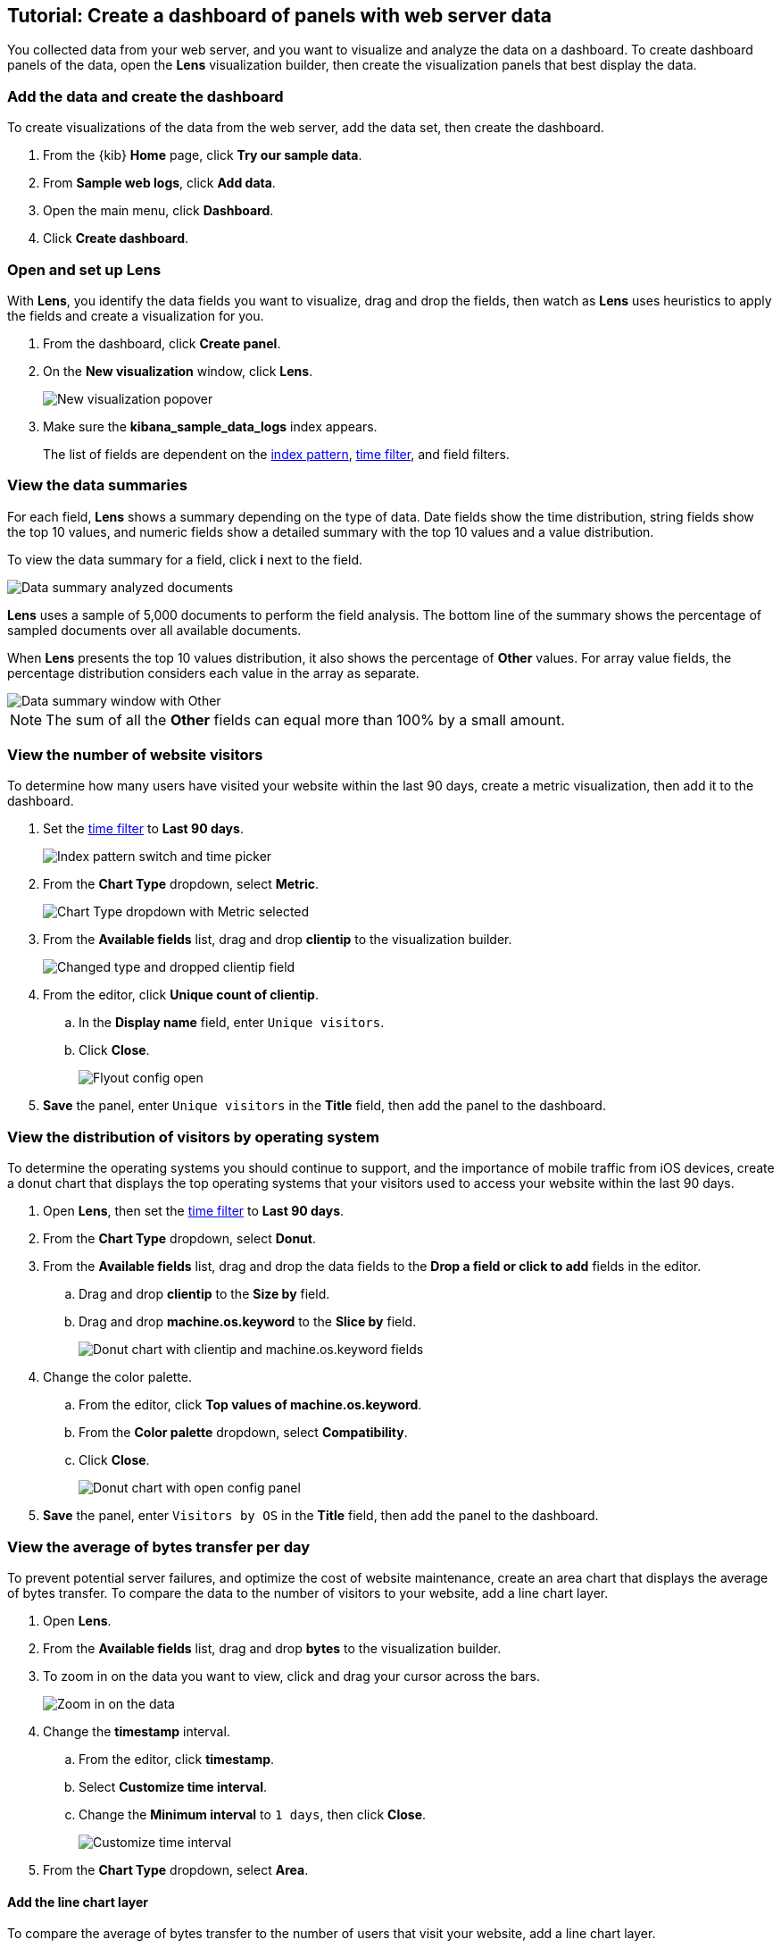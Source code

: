 [[create-panels-with-lens]]
== Tutorial: Create a dashboard of panels with web server data

You collected data from your web server, and you want to visualize and analyze the data on a dashboard. To create dashboard panels of the data, open the *Lens* visualization builder, then  
create the visualization panels that best display the data.

[discrete]
[[add-the-sample-web-logs-data]]
=== Add the data and create the dashboard

To create visualizations of the data from the web server, add the data set, then create the dashboard.

. From the {kib} *Home* page, click *Try our sample data*.

. From *Sample web logs*, click *Add data*.

. Open the main menu, click *Dashboard*.

. Click *Create dashboard*.

[float]
[[open-and-set-up-lens]]
=== Open and set up Lens

With *Lens*, you identify the data fields you want to visualize, drag and drop the fields, then watch as
*Lens* uses heuristics to apply the fields and create a visualization for you.

. From the dashboard, click *Create panel*.

. On the *New visualization* window, click *Lens*.
+
[role="screenshot"]
image::images/lens_end_to_end_1_1.png[New visualization popover]

. Make sure the *kibana_sample_data_logs* index appears.
+
The list of fields are dependent on the <<index-patterns,index pattern>>, <<set-time-filter,time filter>>, and field filters. 

[float]
=== View the data summaries

For each field, *Lens* shows a summary depending on the type of data. Date fields show the time distribution, string fields show the top 10 values, 
and numeric fields show a detailed summary with the top 10 values and a value distribution.

To view the data summary for a field, click *i* next to the field.

[role="screenshot"]
image::images/lens_data_info_documents.png[Data summary analyzed documents]

*Lens* uses a sample of 5,000 documents to perform the field analysis. The bottom line of the summary shows the percentage of sampled documents over all available documents.

When *Lens* presents the top 10 values distribution, it also shows the percentage of *Other* values. For array value fields, the percentage distribution considers each value in the array as separate.

[role="screenshot"]
image::images/lens_data_info_other.png[Data summary window with Other]

NOTE: The sum of all the *Other* fields can equal more than 100% by a small amount.

[discrete]
[[metric-vis]]
=== View the number of website visitors

To determine how many users have visited your website within the last 90 days, create a metric visualization, then add it to the dashboard.

. Set the <<set-time-filter,time filter>> to *Last 90 days*.
+
[role="screenshot"]
image::images/lens_end_to_end_1_2.png[Index pattern switch and time picker]

. From the *Chart Type* dropdown, select *Metric*.
+
[role="screenshot"]
image::images/lens_end_to_end_1_2_1.png[Chart Type dropdown with Metric selected]

. From the *Available fields* list, drag and drop *clientip* to the visualization builder.
+
[role="screenshot"]
image::images/lens_end_to_end_1_3.png[Changed type and dropped clientip field]

. From the editor, click *Unique count of clientip*.

.. In the *Display name* field, enter `Unique visitors`.

.. Click *Close*.
+
[role="screenshot"]
image::images/lens_end_to_end_1_4.png[Flyout config open]

. *Save* the panel, enter `Unique visitors` in the *Title* field, then add the panel to the dashboard.

[discrete]
[[donut-vis]]
=== View the distribution of visitors by operating system

To determine the operating systems you should continue to support, and the importance of mobile traffic from iOS devices, 
create a donut chart that displays the top operating systems that your visitors used to access your website within the last 90 days.

. Open *Lens*, then set the <<set-time-filter,time filter>> to *Last 90 days*.

. From the *Chart Type* dropdown, select *Donut*.

. From the *Available fields* list, drag and drop the data fields to the *Drop a field or click to add* fields in the editor.

.. Drag and drop *clientip* to the *Size by* field.

.. Drag and drop *machine.os.keyword* to the *Slice by* field.
+
[role="screenshot"]
image::images/lens_end_to_end_2_1_1.png[Donut chart with clientip and machine.os.keyword fields]

. Change the color palette. 

.. From the editor, click *Top values of machine.os.keyword*. 

.. From the *Color palette* dropdown, select *Compatibility*.

.. Click *Close*.
+
[role="screenshot"]
image::images/lens_end_to_end_2_1.png[Donut chart with open config panel]

. *Save* the panel, enter `Visitors by OS` in the *Title* field, then add the panel to the dashboard.

[discrete]
[[mixed-multiaxis]]
=== View the average of bytes transfer per day

To prevent potential server failures, and optimize the cost of website maintenance, create an area chart that displays the average of bytes transfer. To compare 
the data to the number of visitors to your website, add a line chart layer.  

. Open *Lens*.

. From the *Available fields* list, drag and drop *bytes* to the visualization builder.

. To zoom in on the data you want to view, click and drag your cursor across the bars. 
+
[role="screenshot"]
image::images/lens_end_to_end_3_1_1.gif[Zoom in on the data]

. Change the *timestamp* interval.

.. From the editor, click *timestamp*.

.. Select *Customize time interval*.

.. Change the *Minimum interval* to `1 days`, then click *Close*.
+
[role="screenshot"]
image::images/lens_end_to_end_3_1.png[Customize time interval]

. From the *Chart Type* dropdown, select *Area*.

[discrete]
[[add-a-data-layer]]
==== Add the line chart layer

To compare the average of bytes transfer to the number of users that visit your website, add a line chart layer.

. From the editor, click *+*.
+
[role="screenshot"]
image::images/lens_end_to_end_3_2.png[Add new layer button]

. From the new layer editor, click the *Chart type* dropdown, then click the line chart.
+
[role="screenshot"]
image::images/lens_end_to_end_3_3.png[Change layer type]
+
The chart type for the visualization changes to *Mixed XY*.

. From the *Available fields* list, drag and drop the data fields to the *Drop a field or click to add* fields in the editor.

.. Drag and drop *timestamp* to the *Horizontal axis* field.

.. Drag and drop *clientip* to the *Vertical axis* field.

. Change the *timestamp* interval.

.. From the editor, click *timestamp* in the line chart layer.

.. Select *Customize time interval*.

.. Change the *Minimum interval* to `1 days`, then click *Close*.

. Change the *Unique count of clientip* label and color.

.. From the editor, click *Unique count of clientip*.

.. In the *Display name* field, enter `Unique visitors` in the line chart layer.

.. In the *Series color* field, enter *#CA8EAE*, then click *Close*.

[discrete]
[[configure-the-multiaxis-chart]]
==== Configure the y-axes

There is a significant difference between the *timestamp per day* and *Unique visitors* data, which makes the *Unique visitors* data difficult to read. To improve the readability, 
display the *Unique visitors* data along a second y-axis, then change the formatting. When functions contain multiple formats, separate axes are created by default. 

. From the editor, click *Unique visitors* in the line chart layer.

. For *Axis side*, click *Right*, then click *Close*.

[float]
[[change-the-visualization-type]]
==== Change the visualization type

. From the editor, click *Average of bytes* in the area chart layer. 

. From the *Value format* dropdown, select *Bytes (1024)*, then click *Close*.
+
[role="screenshot"]
image::images/lens_end_to_end_3_4.png[Multiaxis chart]

[discrete]
[[lens-legend-position]]
==== Change the legend position

The visualization is done, but the legend uses a lot of space. Change the legend position to the top of the chart.

. From the *Legend* dropdown, select the top position.
+
[role="screenshot"]
image::images/lens_end_to_end_3_5.png[legend position]

. *Save* the panel, enter `Average Bytes vs. Unique Visitors` in the *Title* field, then add the panel to the dashboard.

[discrete]
[[percentage-stacked-area]]
=== View the health of your website 

To detect unusual traffic, bad website links, and server errors, create a percentage stacked area chart that displays the associated response codes.

. Open *Lens*.

. From the *Available fields* list, drag and drop the data fields to the *Drop a field or click to add* fields in the editor.

.. Drag and drop *Records* to the *Vertical axis* field.

.. Drag and drop *@timestamp* to the *Horizontal axis* field.

. From the *Chart Type* dropdown, select *Percentage bar*.

. To remove the vertical axis label, click *Left axis*, then deselect *Show*.
+
[role="screenshot"]
image::images/lens_end_to_end_4_3.png[Turn off axis name]

[discrete]
[[add-the-response-code-filters]]
==== Add the response code filters

For each response code that you want to display, create a filter. 

. From the editor, click the *Drop a field or click to add* field for *Break down by*. 

. From *Select a function*, click *Filters*.

. Add the filter for the successful response codes. 

.. Click *All records*.

.. In the *KQL* field, enter `response.keyword>=200 AND response.keyword<300`. 

.. In the *Label* field, enter `2XX`, then press Return.
+
[role="screenshot"]
image::images/lens_end_to_end_4_1.png[First filter in filters aggregation]

. Add the filter for the redirect codes. 

.. Click *Add a filter*.

.. In the *KQL* field, enter `response.keyword>=300 AND response.keyword<400`. 

.. In the *Label* field, enter `3XX`, then press Return.

. Add the filter for the client error codes. 

.. Click *Add a filter*.

.. In the *KQL* field, enter `response.keyword>=400 AND response.keyword<500`. 

.. In the *Label* field, enter `4XX`, then press Return.

. Add the filter for the server error codes. 

.. Click *Add a filter*.

.. In the *KQL* field, enter `response.keyword>=500 AND response.keyword<600`. 

.. In the *Label* field, enter `5XX`, then press Return.

. To change the color palette, select *Status* from the *Color palette* dropdown, then click *Close*.

. *Save* the panel, enter `Response Codes Over Time` in the *Title* field, then add the panel to the dashboard.

[discrete]
[[histogram]]
=== View the traffic for your website by the hour 

To find the best time to shut down your website for maintenance, create a histogram that displays the traffic for your website by the hour.

. Open *Lens*.

. From the *Available fields* list, drag and drop *bytes* to *Vertical axis* in the editor, then configure the options.

.. Click *Average of bytes*.

.. From *Select a function*, click *Sum*.

.. In the *Display name* field, enter `Transferred bytes`.

.. From the *Value format* dropdown, select `Bytes (1024)`, then click *Close*.

. From the *Available fields* list, drag and drop *hour_of_day* to *Horizontal axis* in the editor, then configure the options.

.. Click *hour_of_day*.

.. Click and slide the *Intervals granularity* slider until the horizontal axis displays hourly intervals.
+
[role="screenshot"]
image::images/lens_end_to_end_5_2.png[Create custom ranges]

. *Save* the panel, enter `Hourly Traffic Distribution` in the *Title* field, then add the panel to the dashboard.

[discrete]
[[custom-ranges]]
=== View the percent of small versus large transferred files 
 
To determine if your users transfer more small files versus large files, create a pie chart that displays the percentage of each size. 

. Open *Lens*.

. From the *Available fields* list, drag and drop *bytes* to *Vertical axis* in the editor, then configure the options.

.. Click *Average of bytes*.

.. From *Select a function*, click *Sum*, then click *Close*.

. From the *Available fields* list, drag and drop *bytes* to *Break down by* in the editor, then specify the file size ranges.

.. Click *bytes*.

.. Click *Create custom ranges*, enter the following, then press Return:

* *Ranges* &mdash; `0` -> `10240`

* *Label* &mdash; `Below 10KB`

.. Click *Add range*, enter the following, then press Return:

* *Ranges* &mdash; `10240` -> `+∞`

* *Label* &mdash; `Above 10KB`
+
[role="screenshot"]
image::images/lens_end_to_end_6_1.png[Custom ranges configuration]

.. From the *Value format* dropdown, select *Bytes (1024)*, then click *Close*.

. From the *Chart Type* dropdown, select *Pie*.
+
[role="screenshot"]
image::images/lens_end_to_end_6_2.png[Files size distribution]

. *Save* the panel, enter `File size distribution` in the *Title* field, then add the panel to the dashboard.

[discrete]
[[treemap]]
=== View the top sources of website traffic

To determine how users find out about your website and where your users are located, create a treemap that displays the percentage of users that 
enter your website from specific social media websites, and the top countries where users are located.  

. Open *Lens*.

. From the *Chart Type* dropdown, select *Treemap*.

. From the *Available fields* list, drag and drop *Records* to the *Size by* field in the editor. 

. From the editor, click the *Drop a field or click to add* field for *Group by*, then create a filter for each website traffic source.

.. From *Select a function*, click *Filters*.

.. Click *All records*, enter the following, then press Return:

* *KQL* &mdash; `referer : *facebook.com*`

* *Label* &mdash; `Facebook`

.. Click *Add a filter*, enter the following, then press Return:

* *KQL* &mdash; `referer : *twitter.com*`

* *Label* &mdash; `Twitter`

.. Click *Add a filter*, enter the following, then press Return:

* *KQL* &mdash; `NOT referer : *twitter* OR NOT referer: *facebook.com*`

* *Label* &mdash; `Other`

.. Click *Close*.

[discrete]
[[add-the-countries]]
==== Add the geographic data

To determine the top countries where users are located, add the geographic data.

Compare the top sources of website traffic data to the top three countries. 

. From the *Available fields* list, drag and drop *geo.src* to the visualization builder. 

. To change the *Group by* order, click and drag *Top values of geo.src* so that it appears first in the editor.
+
[role="screenshot"]
image::images/lens_end_to_end_7_2.png[Treemap vis]

. To view only the Facebook and Twitter data, remove the *Other* category. 

.. From the editor, click *Top values of geo.src*.

.. From the *Advanced* dropdown, deselect *Group other values as "Other"*, then click *Close*.
+
[role="screenshot"]
image::images/lens_end_to_end_7_3.png[Group other values as Other]

. *Save* the panel, enter `Traffic Source For Top 3 Countries` in the *Title* field, then add the panel to the dashboard.

[float]
== What's next?

Your dashboard is complete and provides you with an overall picture of the data from your web server.

[role="screenshot"]
image::images/lens_end_to_end_dashboard.png[Final dashboard vis]